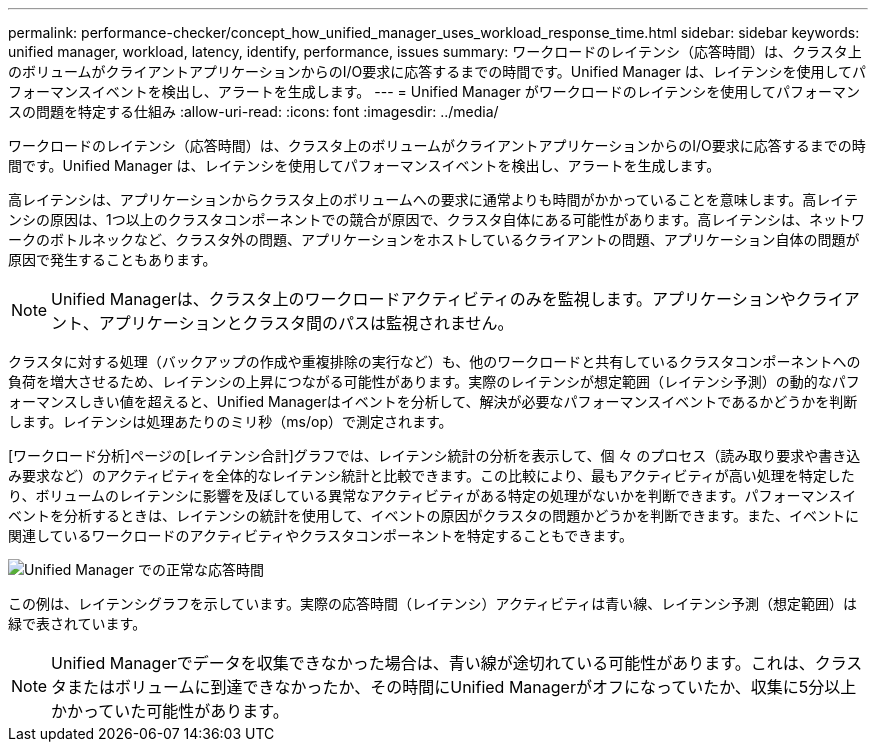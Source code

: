---
permalink: performance-checker/concept_how_unified_manager_uses_workload_response_time.html 
sidebar: sidebar 
keywords: unified manager, workload, latency, identify, performance, issues 
summary: ワークロードのレイテンシ（応答時間）は、クラスタ上のボリュームがクライアントアプリケーションからのI/O要求に応答するまでの時間です。Unified Manager は、レイテンシを使用してパフォーマンスイベントを検出し、アラートを生成します。 
---
= Unified Manager がワークロードのレイテンシを使用してパフォーマンスの問題を特定する仕組み
:allow-uri-read: 
:icons: font
:imagesdir: ../media/


[role="lead"]
ワークロードのレイテンシ（応答時間）は、クラスタ上のボリュームがクライアントアプリケーションからのI/O要求に応答するまでの時間です。Unified Manager は、レイテンシを使用してパフォーマンスイベントを検出し、アラートを生成します。

高レイテンシは、アプリケーションからクラスタ上のボリュームへの要求に通常よりも時間がかかっていることを意味します。高レイテンシの原因は、1つ以上のクラスタコンポーネントでの競合が原因で、クラスタ自体にある可能性があります。高レイテンシは、ネットワークのボトルネックなど、クラスタ外の問題、アプリケーションをホストしているクライアントの問題、アプリケーション自体の問題が原因で発生することもあります。

[NOTE]
====
Unified Managerは、クラスタ上のワークロードアクティビティのみを監視します。アプリケーションやクライアント、アプリケーションとクラスタ間のパスは監視されません。

====
クラスタに対する処理（バックアップの作成や重複排除の実行など）も、他のワークロードと共有しているクラスタコンポーネントへの負荷を増大させるため、レイテンシの上昇につながる可能性があります。実際のレイテンシが想定範囲（レイテンシ予測）の動的なパフォーマンスしきい値を超えると、Unified Managerはイベントを分析して、解決が必要なパフォーマンスイベントであるかどうかを判断します。レイテンシは処理あたりのミリ秒（ms/op）で測定されます。

[ワークロード分析]ページの[レイテンシ合計]グラフでは、レイテンシ統計の分析を表示して、個 々 のプロセス（読み取り要求や書き込み要求など）のアクティビティを全体的なレイテンシ統計と比較できます。この比較により、最もアクティビティが高い処理を特定したり、ボリュームのレイテンシに影響を及ぼしている異常なアクティビティがある特定の処理がないかを判断できます。パフォーマンスイベントを分析するときは、レイテンシの統計を使用して、イベントの原因がクラスタの問題かどうかを判断できます。また、イベントに関連しているワークロードのアクティビティやクラスタコンポーネントを特定することもできます。

image::../media/opm_expected_range_and_rt_jpg.png[Unified Manager での正常な応答時間]

この例は、レイテンシグラフを示しています。実際の応答時間（レイテンシ）アクティビティは青い線、レイテンシ予測（想定範囲）は緑で表されています。

[NOTE]
====
Unified Managerでデータを収集できなかった場合は、青い線が途切れている可能性があります。これは、クラスタまたはボリュームに到達できなかったか、その時間にUnified Managerがオフになっていたか、収集に5分以上かかっていた可能性があります。

====